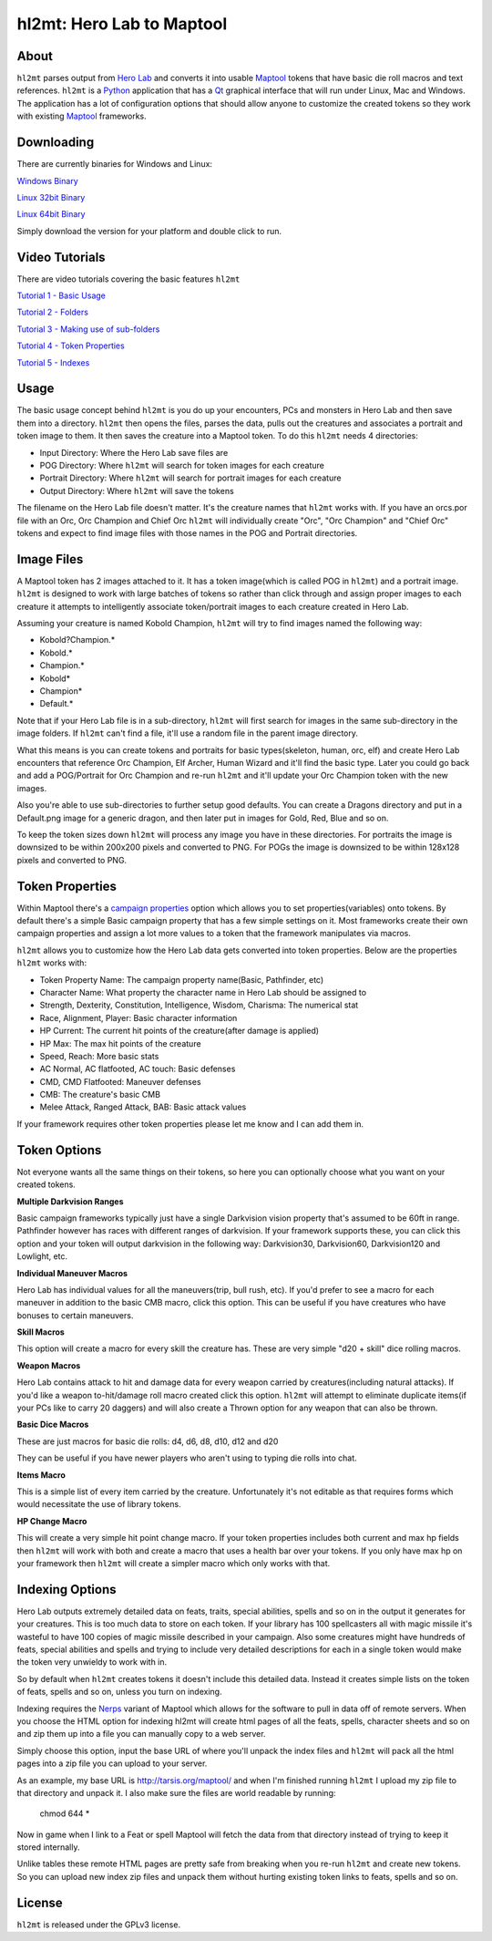 =========
hl2mt: Hero Lab to Maptool
=========

About
-----

``hl2mt`` parses output from `Hero Lab <http://wolflair.com/index.php?context=hero_lab>`_ and converts it into
usable Maptool_ tokens that have basic die roll macros and text references. ``hl2mt`` is a Python_ application that has a
Qt_ graphical interface that will run under Linux, Mac and Windows. The application has a lot of configuration
options that should allow anyone to customize the created tokens so they work with existing Maptool_ frameworks.

.. image:: http://tarsis.org/images/hl2mt.png


Downloading
------------

There are currently binaries for Windows and Linux:

`Windows Binary <http://tarsis.org/builds/hl2mt.exe>`_

`Linux 32bit Binary <http://tarsis.org/builds/hl2mt.i386>`_

`Linux 64bit Binary <http://tarsis.org/builds/hl2mt.amd64>`_

Simply download the version for your platform and double click to run.

Video Tutorials
---------------

There are video tutorials covering the basic features ``hl2mt``

`Tutorial 1 - Basic Usage <http://www.youtube.com/watch?v=LXPJk72QUCs>`_

`Tutorial 2 - Folders <http://www.youtube.com/watch?v=gMPr0a2t5oI>`_

`Tutorial 3 - Making use of sub-folders <http://www.youtube.com/watch?v=maqZ5DoPUqg>`_

`Tutorial 4 - Token Properties <http://www.youtube.com/watch?v=TtzymzEyw2s>`_

`Tutorial 5 - Indexes <http://www.youtube.com/watch?v=nY3VXWjtM2U>`_


Usage
-----

The basic usage concept behind ``hl2mt`` is you do up your encounters, PCs and monsters in Hero Lab and then save them
into a directory. ``hl2mt`` then opens the files, parses the data, pulls out the creatures and associates a portrait and
token image to them. It then saves the creature into a Maptool token. To do this ``hl2mt`` needs 4 directories:

- Input Directory: Where the Hero Lab save files are
- POG Directory: Where ``hl2mt`` will search for token images for each creature
- Portrait Directory: Where ``hl2mt`` will search for portrait images for each creature
- Output Directory: Where ``hl2mt`` will save the tokens

The filename on the Hero Lab file doesn't matter. It's the creature names that ``hl2mt`` works with. If you have an orcs.por
file with an Orc, Orc Champion and Chief Orc ``hl2mt`` will individually create "Orc", "Orc Champion" and "Chief Orc" tokens
and expect to find image files with those names in the POG and Portrait directories.

Image Files
-----------

A Maptool token has 2 images attached to it. It has a token image(which is called POG in ``hl2mt``) and a portrait image.
``hl2mt`` is designed to work with large batches of tokens so rather than click through and assign proper images to each
creature it attempts to intelligently associate token/portrait images to each creature created in Hero Lab.

Assuming your creature is named Kobold Champion, ``hl2mt`` will try to find images named the following way:

- Kobold?Champion.*
- Kobold.*
- Champion.*
- Kobold*
- Champion*
- Default.*

Note that if your Hero Lab file is in a sub-directory, ``hl2mt`` will first search for images in the same sub-directory
in the image folders. If ``hl2mt`` can't find a file, it'll use a random file in the parent image directory.

What this means is you can create tokens and portraits for basic types(skeleton, human, orc, elf) and create
Hero Lab encounters that reference Orc Champion, Elf Archer, Human Wizard and it'll find the basic type. Later
you could go back and add a POG/Portrait for Orc Champion and re-run ``hl2mt`` and it'll update your Orc Champion
token with the new images.

Also you're able to use sub-directories to further setup good defaults. You can create a Dragons directory and put
in a Default.png image for a generic dragon, and then later put in images for Gold, Red, Blue and so on.

To keep the token sizes down ``hl2mt`` will process any image you have in these directories. For portraits the
image is downsized to be within 200x200 pixels and converted to PNG. For POGs the image is downsized to be within
128x128 pixels and converted to PNG.


Token Properties
----------------

Within Maptool there's a `campaign properties <http://lmwcs.com/rptools/wiki/Introduction_to_Properties>`_ option
which allows you to set properties(variables) onto tokens. By default there's a simple Basic campaign property
that has a few simple settings on it. Most frameworks create their own campaign properties and assign a lot more
values to a token that the framework manipulates via macros.

``hl2mt`` allows you to customize how the Hero Lab data gets converted into token properties. Below are the properties
``hl2mt`` works with:

- Token Property Name: The campaign property name(Basic, Pathfinder, etc)
- Character Name: What property the character name in Hero Lab should be assigned to
- Strength, Dexterity, Constitution, Intelligence, Wisdom, Charisma: The numerical stat
- Race, Alignment, Player: Basic character information
- HP Current: The current hit points of the creature(after damage is applied)
- HP Max: The max hit points of the creature
- Speed, Reach: More basic stats
- AC Normal, AC flatfooted, AC touch: Basic defenses
- CMD, CMD Flatfooted: Maneuver defenses
- CMB: The creature's basic CMB
- Melee Attack, Ranged Attack, BAB: Basic attack values

If your framework requires other token properties please let me know and I can add them in.

Token Options
-------------

Not everyone wants all the same things on their tokens, so here you can optionally choose what you want on your
created tokens.

**Multiple Darkvision Ranges**

Basic campaign frameworks typically just have a single Darkvision vision property that's assumed to be 60ft in
range. Pathfinder however has races with different ranges of darkvision. If your framework supports these, you
can click this option and your token will output darkvision in the following way: Darkvision30, Darkvision60,
Darkvision120 and Lowlight, etc.

**Individual Maneuver Macros**

Hero Lab has individual values for all the maneuvers(trip, bull rush, etc). If you'd prefer to see a macro for
each maneuver in addition to the basic CMB macro, click this option. This can be useful if you have creatures
who have bonuses to certain maneuvers.

**Skill Macros**

This option will create a macro for every skill the creature has. These are very simple "d20 + skill" dice rolling
macros.

**Weapon Macros**

Hero Lab contains attack to hit and damage data for every weapon carried by creatures(including natural attacks).
If you'd like a weapon to-hit/damage roll macro created click this option. ``hl2mt`` will attempt to eliminate duplicate
items(if your PCs like to carry 20 daggers) and will also create a Thrown option for any weapon that can also be
thrown.

**Basic Dice Macros**

These are just macros for basic die rolls: d4, d6, d8, d10, d12 and d20

They can be useful if you have newer players who aren't using to typing die rolls into chat.

**Items Macro**

This is a simple list of every item carried by the creature. Unfortunately it's not editable as that requires forms
which would necessitate the use of library tokens.

**HP Change Macro**

This will create a very simple hit point change macro. If your token properties includes both current and max hp
fields then ``hl2mt`` will work with both and create a macro that uses a health bar over your tokens. If you only
have max hp on your framework then ``hl2mt`` will create a simpler macro which only works with that.

Indexing Options
-------------

Hero Lab outputs extremely detailed data on feats, traits, special abilities, spells and so on in the output it
generates for your creatures. This is too much data to store on each token. If your library has 100 spellcasters
all with magic missile it's wasteful to have 100 copies of magic missile described in your campaign. Also some
creatures might have hundreds of feats, special abilities and spells and trying to include very detailed descriptions
for each in a single token would make the token very unwieldy to work with in.

So by default when ``hl2mt`` creates tokens it doesn't include this detailed data. Instead it creates simple lists
on the token of feats, spells and so on, unless you turn on indexing.

Indexing requires the Nerps_ variant of Maptool which allows for the software to pull in data off of remote servers.
When you choose the HTML option for indexing hl2mt will create html pages of all the feats, spells, character
sheets and so on and zip them up into a file you can manually copy to a web server.

Simply choose this option, input the base URL of where you'll unpack the index files and ``hl2mt`` will pack all the html
pages into a zip file you can upload to your server.

As an example, my base URL is http://tarsis.org/maptool/ and when I'm finished running ``hl2mt`` I upload my zip file to
that directory and unpack it. I also make sure the files are world readable by running:

    chmod 644 *

Now in game when I link to a Feat or spell Maptool will fetch the data from that directory instead of trying to
keep it stored internally.

Unlike tables these remote HTML pages are pretty safe from breaking when you re-run ``hl2mt`` and create new tokens. So
you can upload new index zip files and unpack them without hurting existing token links to feats, spells and so on.


License
-------

``hl2mt`` is released under the GPLv3 license.

.. _maptool: http://www.rptools.net/?page=maptool
.. _python: http://www.python.org/
.. _Qt: http://www.riverbankcomputing.com/software/pyqt/download
.. _nerps: https://docs.google.com/file/d/0B2c01YG2XtiJTzA3Z2tEN0lIVk0/edit?usp=sharing